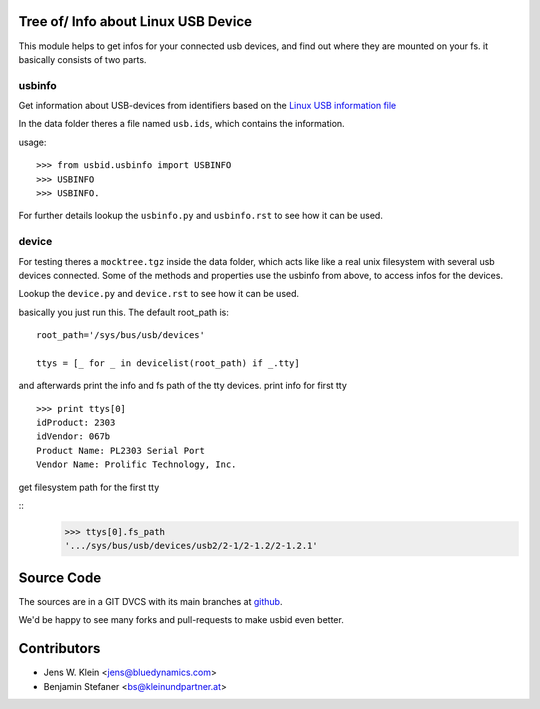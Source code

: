 Tree of/ Info about Linux USB Device
====================================

This module helps to get infos for your connected usb devices, and find out
where they are mounted on your fs. it basically consists of two parts.

usbinfo
-------

Get information about USB-devices from identifiers based on the
`Linux USB information file <http://www.linux-usb.org/usb.ids>`_

In the data folder theres a file named ``usb.ids``, which contains the
information.

usage::
    
    >>> from usbid.usbinfo import USBINFO
    >>> USBINFO
    >>> USBINFO. 
    

For further details lookup the ``usbinfo.py`` and ``usbinfo.rst`` to see how
it can be used.


device
------

For testing theres a ``mocktree.tgz`` inside the data folder, which acts like
like  a real unix filesystem with several usb devices connected. Some of the
methods and properties use the usbinfo from above, to access infos for the
devices.

Lookup the ``device.py`` and ``device.rst`` to see how it can be used.

basically you just run this.
The default root_path is::
    root_path='/sys/bus/usb/devices'  
     
    ttys = [_ for _ in devicelist(root_path) if _.tty]


and afterwards print the info and fs path of the tty devices.
print info for first tty

::
    
    >>> print ttys[0]
    idProduct: 2303
    idVendor: 067b
    Product Name: PL2303 Serial Port
    Vendor Name: Prolific Technology, Inc. 


get filesystem path for the first tty

::
    >>> ttys[0].fs_path
    '.../sys/bus/usb/devices/usb2/2-1/2-1.2/2-1.2.1'


Source Code
===========

The sources are in a GIT DVCS with its main branches at
`github <http://github.com/bluedynamics/usbid>`_.

We'd be happy to see many forks and pull-requests to make usbid even better.

Contributors
============

- Jens W. Klein <jens@bluedynamics.com>
- Benjamin Stefaner <bs@kleinundpartner.at>
